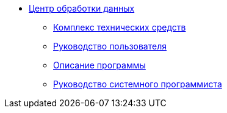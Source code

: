 * xref:index.adoc[Центр обработки данных]
** xref:hardware-complex:index.adoc[Комплекс технических средств]
** xref:user-guide:index.adoc[Руководство пользователя]
** xref:program-description:index.adoc[Описание программы]
** xref:system-programmer-guide:index.adoc[Руководство системного программиста]